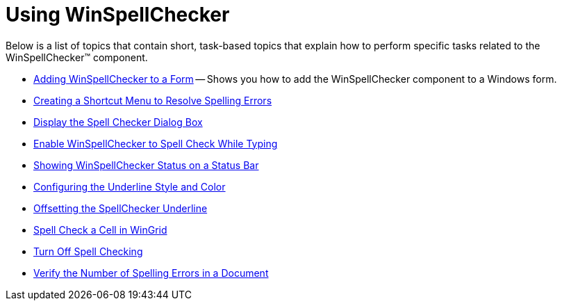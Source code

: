 ﻿////

|metadata|
{
    "name": "win-winspellchecker-using-winspellchecker",
    "controlName": ["WinSpellChecker"],
    "tags": [],
    "guid": "{751B016D-35EF-4796-AB1B-783598F470BD}",  
    "buildFlags": [],
    "createdOn": "2007-07-11T14:56:12Z"
}
|metadata|
////

= Using WinSpellChecker

Below is a list of topics that contain short, task-based topics that explain how to perform specific tasks related to the WinSpellChecker™ component.

* link:winspellchecker-adding-winspellchecker-to-a-form.html[Adding WinSpellChecker to a Form] -- Shows you how to add the WinSpellChecker component to a Windows form.
* link:winspellchecker-creating-a-shortcut-menu-to-resolve-spelling-errors.html[Creating a Shortcut Menu to Resolve Spelling Errors]
* link:winspellchecker-display-the-spell-checker-dialog-box.html[Display the Spell Checker Dialog Box]
* link:winspellchecker-enable-winspellchecker-to-spell-check-while-typing.html[Enable WinSpellChecker to Spell Check While Typing]
* link:winspellchecker-showing-winspellchecker-status-on-a-status-bar.html[Showing WinSpellChecker Status on a Status Bar]
* link:winspellchecker-configuring-the-underline-style-and-color.html[Configuring the Underline Style and Color]
* link:winspellchecker-offsetting-the-spellchecker-underline.html[Offsetting the SpellChecker Underline]
* link:winspellchecker-spell-check-a-cell-in-wingrid.html[Spell Check a Cell in WinGrid]
* link:winspellchecker-turn-off-spell-checking.html[Turn Off Spell Checking]
* link:winspellchecker-verify-the-number-of-spelling-errors-in-a-document.html[Verify the Number of Spelling Errors in a Document]